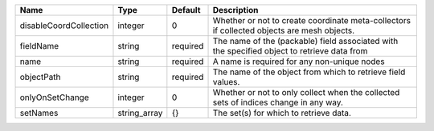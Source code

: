 

====================== ============ ======== =========================================================================================== 
Name                   Type         Default  Description                                                                                 
====================== ============ ======== =========================================================================================== 
disableCoordCollection integer      0        Whether or not to create coordinate meta-collectors if collected objects are mesh objects.  
fieldName              string       required The name of the (packable) field associated with the specified object to retrieve data from 
name                   string       required A name is required for any non-unique nodes                                                 
objectPath             string       required The name of the object from which to retrieve field values.                                 
onlyOnSetChange        integer      0        Whether or not to only collect when the collected sets of indices change in any way.        
setNames               string_array {}       The set(s) for which to retrieve data.                                                      
====================== ============ ======== =========================================================================================== 


